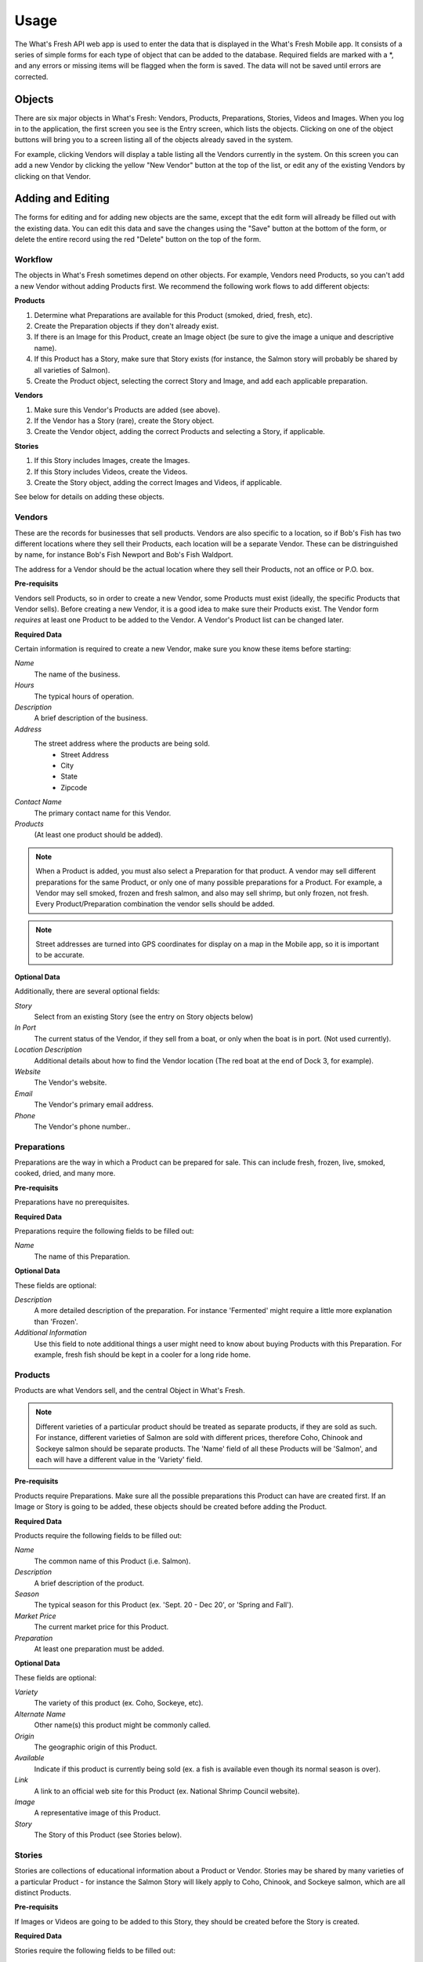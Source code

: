 .. _usage:

Usage
=====

The What's Fresh API web app is used to enter the data that is displayed in the What's Fresh Mobile app. It consists of a series of simple forms for each type of object that can be added to the database. Required fields are marked with a *, and any errors or missing items will be flagged when the form is saved. The data will not be saved until errors are corrected.

Objects
-------

There are six major objects in What's Fresh: Vendors, Products, Preparations, Stories, Videos and Images. When you log in to the application, the first screen you see is the Entry screen, which lists the objects. Clicking on one of the object buttons will bring you to a screen listing all of the objects already saved in the system.

For example, clicking Vendors will display a table listing all the Vendors currently in the system. On this screen you can add a new Vendor by clicking the yellow "New Vendor" button at the top of the list, or edit any of the existing Vendors by clicking on that Vendor.


Adding and Editing
------------------

The forms for editing and for adding new objects are the same, except that the edit form will allready be filled out with the existing data. You can edit this data and save the changes using the "Save" button at the bottom of the form, or delete the entire record using the red "Delete" button on the top of the form.

Workflow
++++++++

The objects in What's Fresh sometimes depend on other objects. For example, Vendors need Products, so you can't add a new Vendor without adding Products first. We recommend the following work flows to add different objects:

**Products**

1.	Determine what Preparations are available for this Product (smoked, dried, fresh, etc).
2.	Create the Preparation objects if they don't already exist.
3.	If there is an Image for this Product, create an Image object (be sure to give the image a unique and descriptive name).
4.	If this Product has a Story, make sure that Story exists (for instance, the Salmon story will probably be shared by all varieties of Salmon).
5.	Create the Product object, selecting the correct Story and Image, and add each applicable preparation.

**Vendors**

1.	Make sure this Vendor's Products are added (see above).
2.	If the Vendor has a Story (rare), create the Story object.
3.	Create the Vendor object, adding the correct Products and selecting a Story, if applicable.

**Stories**

1.	If this Story includes Images, create the Images.
2.	If this Story includes Videos, create the Videos.
3.	Create the Story object, adding the correct Images and Videos, if applicable.

See below for details on adding these objects.

Vendors
+++++++

These are the records for businesses that sell products. Vendors are also specific to a location, so if Bob's Fish has two different locations where they sell their Products, each location will be a separate Vendor. These can be distringuished by name, for instance Bob's Fish Newport and Bob's Fish Waldport.

The address for a Vendor should be the actual location where they sell their Products, not an office or P.O. box.

**Pre-requisits**

Vendors sell Products, so in order to create a new Vendor, some Products must exist (ideally, the specific Products that Vendor sells). Before creating a new Vendor, it is a good idea to make sure their Products exist. The Vendor form *requires* at least one Product to be added to the Vendor. A Vendor's Product list can be changed later.

**Required Data**

Certain information is required to create a new Vendor, make sure you know these items before starting:

*Name*
	The name of the business.
*Hours*
	The typical hours of operation.
*Description*
	A brief description of the business.
*Address*
	The street address where the products are being sold.
		* Street Address
		* City
		* State
		* Zipcode
*Contact Name*
	The primary contact name for this Vendor.
*Products*
	(At least one product should be added).

.. note::

	When a Product is added, you must also select a Preparation for that product. A vendor may sell different preparations for the same Product, or only one of many possible preparations for a Product. For example, a Vendor may sell smoked, frozen and fresh salmon, and also may sell shrimp, but only frozen, not fresh. Every Product/Preparation combination the vendor sells should be added.

.. note::
	
	Street addresses are turned into GPS coordinates for display on a map in the Mobile app, so it is important to be accurate.


**Optional Data**

Additionally, there are several optional fields:

*Story*
	Select from an existing Story (see the entry on Story objects below)
*In Port*
	The current status of the Vendor, if they sell from a boat, or only when the boat is in port. (Not used currently).
*Location Description*
	Additional details about how to find the Vendor location (The red boat at the end of Dock 3, for example).
*Website*
	The Vendor's website.
*Email*
	The Vendor's primary email address.
*Phone*
	The Vendor's phone number..


Preparations
++++++++++++

Preparations are the way in which a Product can be prepared for sale. This can include fresh, frozen, live, smoked, cooked, dried, and many more.

**Pre-requisits**

Preparations have no prerequisites.

**Required Data**

Preparations require the following fields to be filled out:

*Name*
	The name of this Preparation.

**Optional Data**

These fields are optional:

*Description*
	A more detailed description of the preparation. For instance 'Fermented' might require a little more explanation than 'Frozen'.
*Additional Information*
	Use this field to note additional things a user might need to know about buying Products with this Preparation. For example, fresh fish should be kept in a cooler for a long ride home.


Products
++++++++

Products are what Vendors sell, and the central Object in What's Fresh.

.. note::

	Different varieties of a particular product should be treated as separate products, if they are sold as such. For instance, different varieties of Salmon are sold with different prices, therefore Coho, Chinook and Sockeye salmon should be separate products. The 'Name' field of all these Products will be 'Salmon', and each will have a different value in the 'Variety' field.

**Pre-requisits**

Products require Preparations. Make sure all the possible preparations this Product can have are created first. If an Image or Story is going to be added, these objects should be created before adding the Product.

**Required Data**

Products require the following fields to be filled out:

*Name*
	The common name of this Product (i.e. Salmon).
*Description*
	A brief description of the product.
*Season*
	The typical season for this Product (ex. 'Sept. 20 - Dec 20', or 'Spring and Fall').
*Market Price*
	The current market price for this Product.
*Preparation*
	At least one preparation must be added.

**Optional Data**

These fields are optional:

*Variety*
	The variety of this product (ex. Coho, Sockeye, etc).
*Alternate Name*
	Other name(s) this product might be commonly called.
*Origin*
	The geographic origin of this Product.
*Available*
	Indicate if this product is currently being sold (ex. a fish is available even though its normal season is over).
*Link*
	A link to an official web site for this Product (ex. National Shrimp Council website).
*Image*
	A representative image of this Product.
*Story*
	The Story of this Product (see Stories below).


Stories
+++++++

Stories are collections of educational information about a Product or Vendor. Stories may be shared by many varieties of a particular Product - for instance the Salmon Story will likely apply to Coho, Chinook, and Sockeye salmon, which are all distinct Products.

**Pre-requisits**

If Images or Videos are going to be added to this Story, they should be created before the Story is created.

**Required Data**

Stories require the following fields to be filled out:

*Name*
	A name for this story. (This should be unique and easy to identify from the Story pull-down menu on the Product and Vendor forms.)

**Optional Data**

*Facts*
	A list of facts about the Product or Vendor.
*History*
	Text about the history and historical importance of the Product or Vendor.
*Buying*
	(Products only) What to know about buying this Product, (for example: how to select for freshness and quality).
*Preparing*
	(Products only) Ways to prepare this Product, recipes and other tips.
*Products*
	(Product only) Derivative Products made from this Product.
*Season*
	(Product only) Detailed information about the season for this Product.
*Images*
	One or more images related to this Product.
*Videos*
	One or more videos related to this Product.


Videos
++++++

Videos are external links to videos hosted on YouTube, Vimeo, or elsewhere. Any video that can be streamed can be used here.

**Pre-requisits**

Videos have no pre-requisites.

**Required Data**

Videos require the following fields to be filled out:

*Name*
	A name for this Video. (This should be unique and easy to identify from the Video pull-down menu on the Story form.)
*Link*
	The URL for this video (ex. https://www.youtube.com/watch?v=hl3wWwouOUE).
*Caption*
	A brief descriptive caption for this Video.

**Optional Data**

Videos have no optional fields.


Images
++++++

Images are uploaded image files. The Image upload form accepts .jpg, .png, and .gif image files. Images may be displayed as a single representative image for a Product in a Product view, or as part of a slideshow of images in a Story.

**Pre-requisits**

Images have no pre-requisites.

**Required Data**

Images require the following fields to be filled out:

*Image*
	Upload an image file.
*Name*
	A name for this Image. (This should be unique and easy to identify from the Image pull-down menu on the Story and Product forms.)
*Caption*
	A brief descriptive caption for this Image.

**Optional Data**

Images have no optional fields.